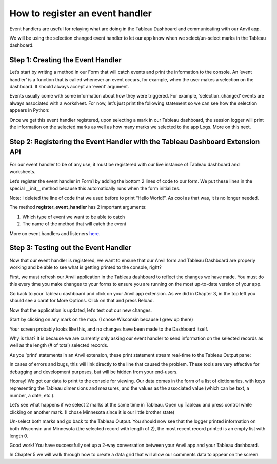 How to register an event handler
===================================

Event handlers are useful for relaying what are doing in the Tableau Dashboard and communicating with our Anvil app.

.. raw:: html

    <h2>Chapter 4: Creating the Event Handler</h2>

We will be using the selection changed event handler to let our app know when we select/un-select marks in the Tableau dashboard.

Step 1: Creating the Event Handler
~~~~~~~~~~~~~~~~~~~~~~~~~~~~~~~~~

Let’s start by writing a method in our Form that will catch events and print the information to the console. An ‘event handler’ is a function that is called whenever an event occurs, for example, when the user makes a selection on the dashboard. It should always accept an ‘event’ argument.

Events usually come with some information about how they were triggered. For example, ‘selection_changed’ events are always associated with a worksheet. For now, let’s just print the following statement so we can see how the selection appears in Python:

.. image:: images/code-snippets/3.png

Once we get this event handler registered, upon selecting a mark in our Tableau dashboard, the session logger will print the information on the selected marks as well as how many marks we selected to the app Logs. More on this next.

Step 2: Registering the Event Handler with the Tableau Dashboard Extension API
~~~~~~~~~~~~~~~~~~~~~~~

For our event handler to be of any use, it must be registered with our live instance of Tableau dashboard and worksheets.

Let’s register the event handler in Form1 by adding the bottom 2 lines of code to our form. We put these lines in the special __init__ method because this automatically runs when the form initializes.

Note: I deleted the line of code that we used before to print “Hello World!”. As cool as that was, it is no longer needed.

.. image:: images/code-snippets/4.png

The method **register_event_handler** has 2 important arguments:

1.	Which type of event we want to be able to catch

2.	The name of the method that will catch the event

More on event handlers and listeners `here. <https://tableau.github.io/extensions-api/docs/trex_events.html>`_ 

Step 3: Testing out the Event Handler
~~~~~~~~~~~~~~~~~~~~~~~~~~~~~~~~~~~

Now that our event handler is registered, we want to ensure that our Anvil form and Tableau Dashboard are properly working and be able to see what is getting printed to the console, right? 

First, we must refresh our Anvil application in the Tableau dashboard to reflect the changes we have made. You must do this every time you make changes to your forms to ensure you are running on the most up-to-date version of your app. 

Go back to your Tableau dashboard and click on your Anvil app extension. As we did in Chapter 3, in the top left you should see a carat for More Options. Click on that and press Reload.  

Now that the application is updated, let’s test out our new changes.

Start by clicking on any mark on the map. (I chose Wisconsin because I grew up there)

Your screen probably looks like this, and no changes have been made to the Dashboard itself.

.. image:: images/19-selected-wisconsin.png

Why is that? It is because we are currently only asking our event handler to send information on the selected records as well as the length (# of total) selected records.

As you ‘print’ statements in an Anvil extension, these print statement stream real-time to the Tableau Output pane:

.. image:: images/20-tableau-output-mn-wi.png

In cases of errors and bugs, this will link directly to the line that caused the problem. These tools are very effective for debugging and development purposes, but will be hidden from your end-users.

Hooray! We got our data to print to the console for viewing. Our data comes in the form of a list of dictionaries, with keys representing the Tableau dimensions and measures, and the values as the associated value (which can be text, a number, a date, etc.).

Let’s see what happens if we select 2 marks at the same time in Tableau. Open up Tableau and press control while clicking on another mark. (I chose Minnesota since it is our little brother state)

.. image:: images/21-selected-mn-AND-wi.png

Un-select both marks and go back to the Tableau Output. 
You should now see that the logger printed information on both Wisconsin and Minnesota (the selected record with length of 2), the most recent record printed is an empty list with length 0.

.. image:: images/22-another-mn-wi-output.png

Good work! You have successfully set up a 2-way conversation between your Anvil app and your Tableau dashboard.

In Chapter 5 we will walk through how to create a data grid that will allow our comments data to appear on the screen.